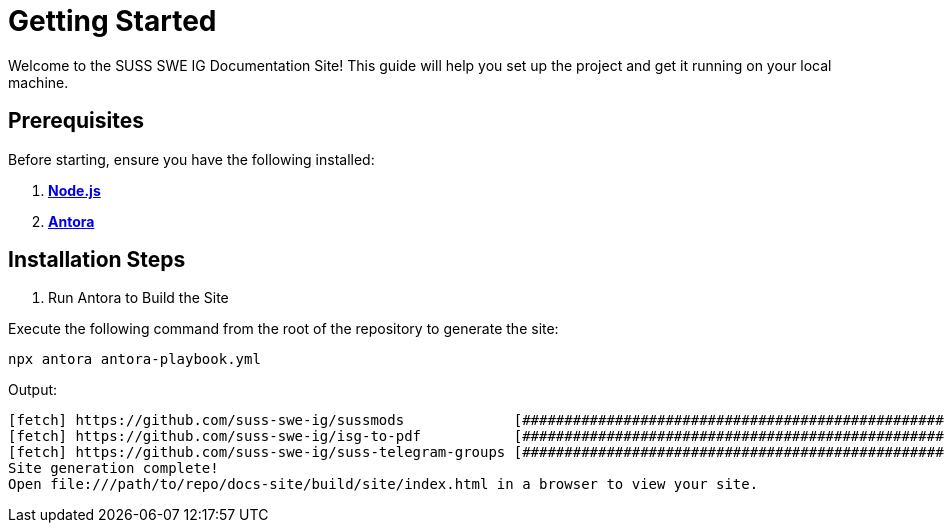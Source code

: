 = Getting Started

Welcome to the SUSS SWE IG Documentation Site! This guide will help you set up the project and get it running on your local machine.

== Prerequisites

Before starting, ensure you have the following installed:

. https://nodejs.org/en/download[**Node.js**]
. https://docs.antora.org/antora/latest/install/install-antora/[**Antora**]

== Installation Steps

. Run Antora to Build the Site

Execute the following command from the root of the repository to generate the site:

```sh
npx antora antora-playbook.yml
```

Output:
```sh
[fetch] https://github.com/suss-swe-ig/sussmods             [####################################################################################################]
[fetch] https://github.com/suss-swe-ig/isg-to-pdf           [####################################################################################################]
[fetch] https://github.com/suss-swe-ig/suss-telegram-groups [####################################################################################################]
Site generation complete!
Open file:///path/to/repo/docs-site/build/site/index.html in a browser to view your site.
```